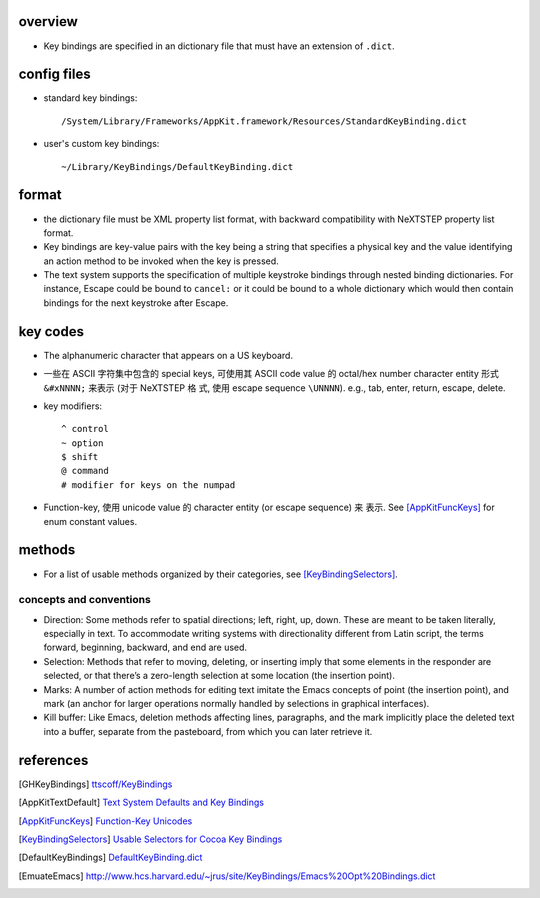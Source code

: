 overview
========
- Key bindings are specified in an dictionary file that must have an extension
  of ``.dict``.

config files
============
- standard key bindings::

    /System/Library/Frameworks/AppKit.framework/Resources/StandardKeyBinding.dict

- user's custom key bindings::

    ~/Library/KeyBindings/DefaultKeyBinding.dict

format
======
- the dictionary file must be XML property list format, with backward
  compatibility with NeXTSTEP property list format.

- Key bindings are key-value pairs with the key being a string that specifies a
  physical key and the value identifying an action method to be invoked when
  the key is pressed.

- The text system supports the specification of multiple keystroke bindings
  through nested binding dictionaries. For instance, Escape could be bound to
  ``cancel:`` or it could be bound to a whole dictionary which would then
  contain bindings for the next keystroke after Escape.

key codes
=========
- The alphanumeric character that appears on a US keyboard.

- 一些在 ASCII 字符集中包含的 special keys, 可使用其 ASCII code value 的
  octal/hex number character entity 形式 ``&#xNNNN;`` 来表示 (对于 NeXTSTEP 格
  式, 使用 escape sequence ``\UNNNN``). e.g., tab, enter, return, escape,
  delete.

- key modifiers::

    ^ control
    ~ option
    $ shift
    @ command
    # modifier for keys on the numpad

- Function-key, 使用 unicode value 的 character entity (or escape sequence) 来
  表示. See [AppKitFuncKeys]_ for enum constant values.

methods
=======
- For a list of usable methods organized by their categories, see
  [KeyBindingSelectors]_.

concepts and conventions
------------------------
- Direction: Some methods refer to spatial directions; left, right, up, down.
  These are meant to be taken literally, especially in text. To accommodate
  writing systems with directionality different from Latin script, the terms
  forward, beginning, backward, and end are used.

- Selection: Methods that refer to moving, deleting, or inserting imply that
  some elements in the responder are selected, or that there’s a zero-length
  selection at some location (the insertion point). 

- Marks: A number of action methods for editing text imitate the Emacs concepts
  of point (the insertion point), and mark (an anchor for larger operations
  normally handled by selections in graphical interfaces).

- Kill buffer: Like Emacs, deletion methods affecting lines, paragraphs, and
  the mark implicitly place the deleted text into a buffer, separate from the
  pasteboard, from which you can later retrieve it.

references
==========
.. [GHKeyBindings] `ttscoff/KeyBindings <https://github.com/ttscoff/KeyBindings>`_
.. [AppKitTextDefault] `Text System Defaults and Key Bindings <https://developer.apple.com/library/archive/documentation/Cocoa/Conceptual/EventOverview/TextDefaultsBindings/TextDefaultsBindings.html>`_
.. [AppKitFuncKeys] `Function-Key Unicodes <https://developer.apple.com/documentation/appkit/1535851-function-key_unicodes?language=objc>`_
.. [KeyBindingSelectors] `Usable Selectors for Cocoa Key Bindings <http://www.hcs.harvard.edu/~jrus/site/selectors.html>`_
.. [DefaultKeyBindings] `DefaultKeyBinding.dict <https://web.archive.org/web/20161104151247/http://osxnotes.net/keybindings.html>`_
.. [EmuateEmacs] http://www.hcs.harvard.edu/~jrus/site/KeyBindings/Emacs%20Opt%20Bindings.dict
